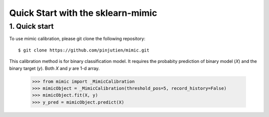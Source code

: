#####################################
Quick Start with the sklearn-mimic
#####################################


1. Quick start
-------------------------------------

To use mimic calibration, please git clone the following repository::

    $ git clone https://github.com/pinjutien/mimic.git

This calibration method is for binary classification model.
It requires the probabity prediction of binary model (`X`) and the binary target (`y`).
Both `X` and `y` are 1-d array.
    >>> from mimic import _MimicCalibration
    >>> mimicObject = _MimicCalibration(threshold_pos=5, record_history=False)
    >>> mimicObject.fit(X, y)
    >>> y_pred = mimicObject.predict(X)

